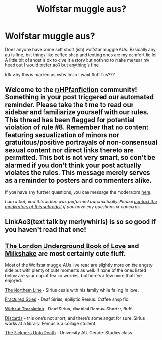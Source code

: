 #+TITLE: Wolfstar muggle aus?

* Wolfstar muggle aus?
:PROPERTIES:
:Author: theresagiraffe
:Score: 0
:DateUnix: 1600464471.0
:DateShort: 2020-Sep-19
:FlairText: Request
:END:
Does anyone have some soft short (ish) wolfstar muggle AUs. Basically any au is fine, but things like coffee shop and texting ones are my comfort fic lol A little bit of angst is ok to give it a story but nothing to make me tear my head out I would prefer ao3 but anything's fine

Idk why this is marked as nsfw lmao I want fluff fics???


** Welcome to the [[/r/HPfanfiction][r/HPfanfiction]] community! Something in your post triggered our automated reminder. Please take the time to read our sidebar and familiarize yourself with our rules. This thread has been flagged for potential violation of rule #8. Remember that no content featuring sexualization of minors nor gratuitous/positive portrayals of non-consensual sexual content nor direct links thereto are permitted. This bot is not very smart, so don't be alarmed if you don't think your post actually violates the rules. This message merely serves as a reminder to posters and commenters alike.

If you have any further questions, you can message the moderators [[https://www.reddit.com/message/compose?to=%2Fr%2FHPfanfiction][here]].

/I am a bot, and this action was performed automatically. Please [[/message/compose/?to=/r/HPfanfiction][contact the moderators of this subreddit]] if you have any questions or concerns./
:PROPERTIES:
:Author: AutoModerator
:Score: 1
:DateUnix: 1600464472.0
:DateShort: 2020-Sep-19
:END:


** LinkAo3(text talk by merlywhirls) is so so good if you haven't read that one!
:PROPERTIES:
:Author: odalisquesques
:Score: 2
:DateUnix: 1600475484.0
:DateShort: 2020-Sep-19
:END:


** [[https://www.fanfiction.net/s/10862395/1/The-London-Underground-Book-of-Love][The London Underground Book of Love]] and [[https://www.fanfiction.net/s/11097615/1/Milkshake][Milkshake]] are most certainly cute fluff.

Most of the Wolfstar muggle AUs I've read are slightly more on the angsty side but with plenty of cute moments as well. If none of the ones listed below are your cup of tea no worries, but here's a few more that I've enjoyed.

[[https://archiveofourown.org/works/284141][The Northern Line]] - Sirius deals with his family while falling in love.

[[https://archiveofourown.org/works/4787432/chapters/10954928][Fractured Skies]] - Deaf Sirius, epiliptic Remus. Coffee shop fic.

[[https://archiveofourown.org/works/6145495][Without Translation]] - Deaf Sirius, disabled Remus. Shorter, fluff.

[[https://archiveofourown.org/works/8829697/chapters/20243443][Discards]] - this one's not short, and there's some angst for sure. Sirius works at a library, Remus is a collage student.

[[https://www.fanfiction.net/s/10350781/1/The-Sickness-Unto-Death][The Sickness Unto Death]] - University AU, Gender Studies class.
:PROPERTIES:
:Author: LittleMissPeachy6
:Score: 2
:DateUnix: 1600562092.0
:DateShort: 2020-Sep-20
:END:
